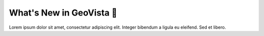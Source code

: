 .. _gv-whatsnew:

What's New in GeoVista 🚧
=========================

Lorem ipsum dolor sit amet, consectetur adipiscing elit. Integer bibendum a ligula eu eleifend. Sed et libero.
